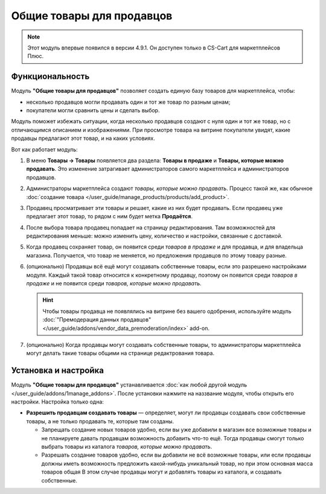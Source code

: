 **************************
Общие товары для продавцов
**************************

.. note::

    Этот модуль впервые появился в версии 4.9.1. Он доступен только в CS-Cart для маркетплейсов Плюс.

================
Функциональность
================

Модуль **"Общие товары для продавцов"** позволяет создать единую базу товаров для маркетплейса, чтобы:

* несколько продавцов могли продавать один и тот же товар по разным ценам;

* покупатели могли сравнить цены и сделать выбор.

  .. fancybox:: img/buying_common_product.png
      :alt: Potential buyers of a product will see offers from all vendors.

Модуль поможет избежать ситуации, когда несколько продавцов создают с нуля один и тот же товар, но с отличающимся описанием и изображениями. При просмотре товара на витрине покупатели увидят, какие продавцы предлагают этот товар, и на каких условиях.

Вот как работает модуль:

#. В меню **Товары → Товары** появляется два раздела: **Товары в продаже** и **Товары, которые можно продавать**. Это изменение затрагивает администраторов самого маркетплейса и администраторов продавцов.

#. Администраторы маркетплейса создают *товары, которые можно продавать*. Процесс такой же, как обычное :doc:`создание товара </user_guide/manage_products/products/add_product>`.

   .. fancybox:: img/products_that_vendors_can_sell.png
       :alt: Продавцы могут продавать товары, созданные владельцем маркетплейса.

#. Продавец просматривает эти товары и решает, какие из них будет продавать. Если продавец уже предлагает этот товар, то рядом с ним будет метка **Продаётся**.

#. После выбора товара продавец попадает на страницу редактирования. Там возможностей для редактирования меньше: можно изменить цену, количество и настройки, связанные с доставкой.

   .. fancybox:: img/selling_existing_product.png
       :alt: Возможности продавца по изменению товара, созданного владельцем маркетплейса, ограничены.

#. Когда продавец сохраняет товар, он появится среди *товаров в продаже* и для продавца, и для владельца магазина. Получается, что товар не меняется, но предложения продавцов по этому товару разные.

#. (опционально) Продавцы всё ещё могут создавать собственные товары, если это разрешено настройками модуля. Каждый такой товар относится к конкретному продавцу, поэтому он появится среди *товаров в продаже* и не появится среди *товаров, которые можно продавать*.

   .. hint::

        Чтобы товары продавца не появлялись на витрине без вашего одобрения, используйте модуль :doc:`"Премодерация данных продавцов" </user_guide/addons/vendor_data_premoderation/index>` add-on.

#. (опционально) Когда продавцы могут создавать собственные товары, то администраторы маркетплейса могут делать такие товары общими на странице редактрования товара.

   .. fancybox:: img/make_product_common.png
       :alt: Владелец маркетплейса может сделать товар продавца общим.

=====================
Установка и настройка
=====================

Модуль **"Общие товары для продавцов"** устанавливается :doc:`как любой другой модуль </user_guide/addons/1manage_addons>`. После установки нажмите на наззвание модуля, чтобы открыть его настройки. Настройка только одна:

* **Разрешить продавцам создавать товары** — определяет, могут ли продавцы создавать свои собственные товары, а не только продавать те, которые там созданы.

  .. fancybox:: img/common_products_settings.png
      :alt: Настройки модуля "Общие товары для продавцов".

  * Запрещать создание новых товаров удобно, если вы уже добавили в магазин все возможные товары и не планируете давать продавцам возможность добавить что-то ещё. Тогда продавцы смогут только выбрать товары из каталога *товаров, которые можно продавать*.

  * Разрешать создание товаров удобно, если вы добавили не всё возможные товары, или если продавцы должны иметь возможность предложить какой-нибудь уникальный товар, но при этом основная масса товаров общая В этом случае продавцы могут и добавлять товары из каталога, и создавать собственные.

    .. fancybox:: img/vendor_creates_product.png
        :alt: Продавец может создать товар, даже когда модуль "Общие товары" включен.
